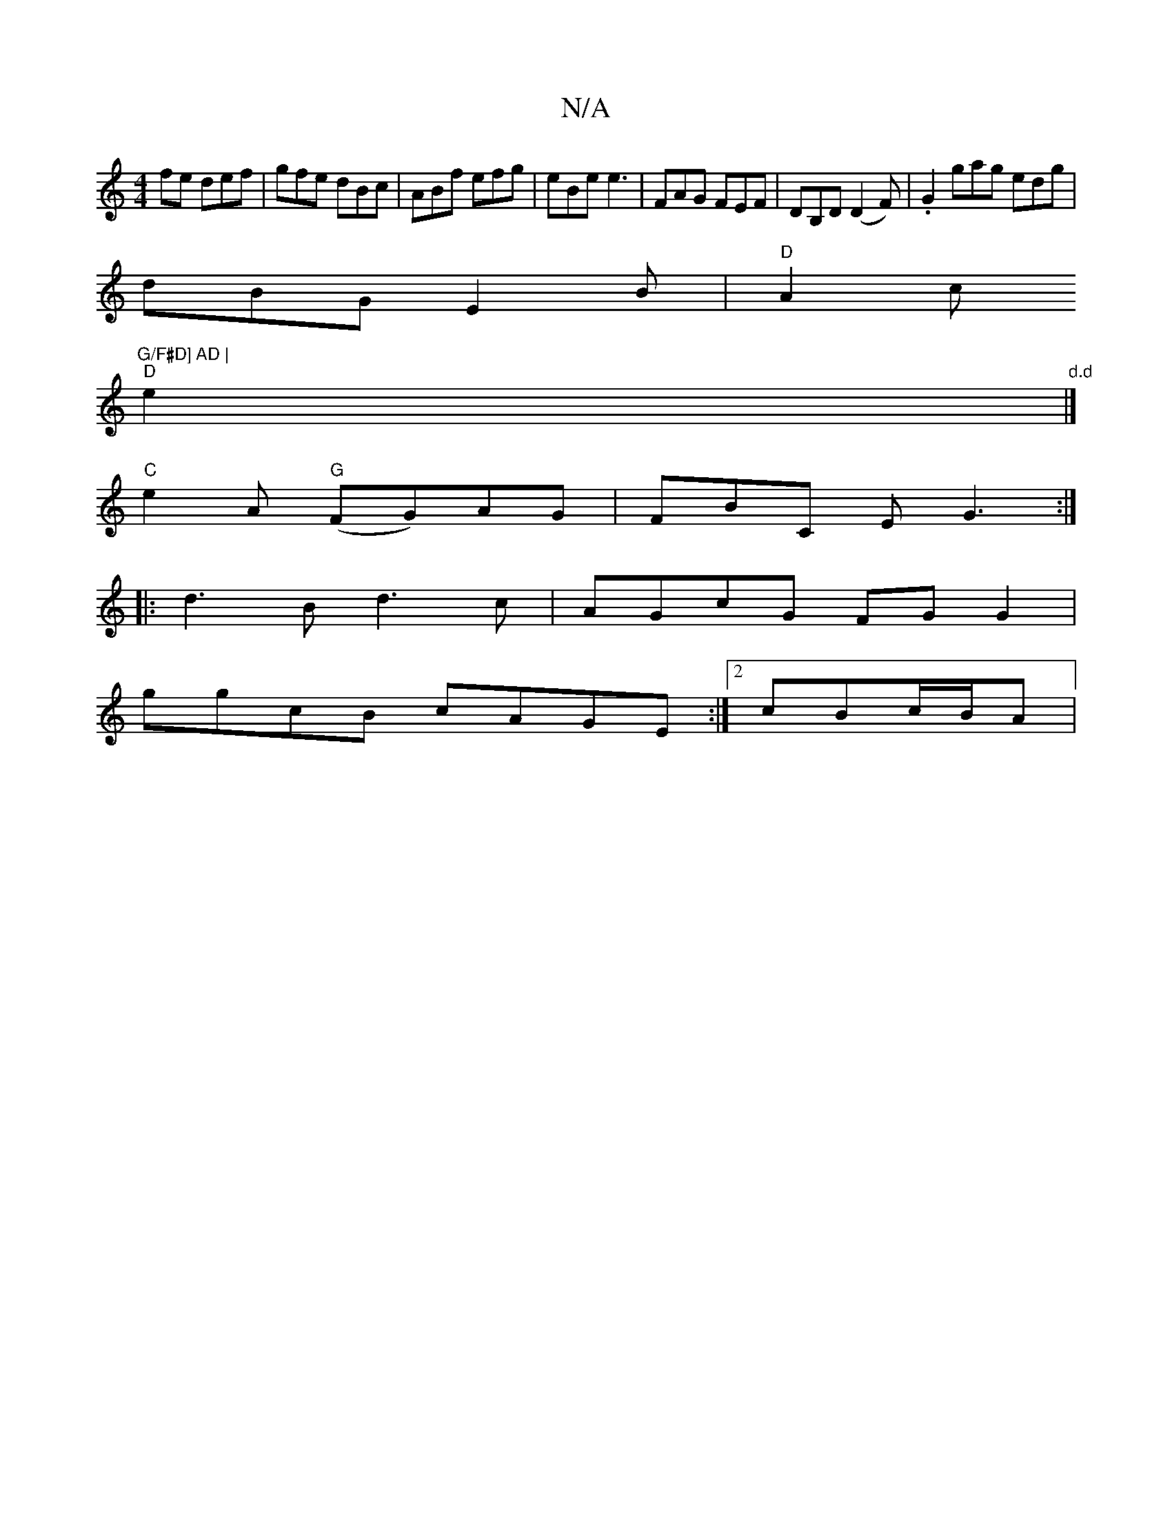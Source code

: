 X:1
T:N/A
M:4/4
R:N/A
K:Cmajor
fe def| gfe dBc | ABf efg | eBe e3 | FAG FEF | DB,D (D2 F) | .G2 gag edg |
dBG E2B | "D"A2c "G/F#D] AD |
"D"e2 " d.d" |]
"C"e2A "G"(FG)AG | FBC E G3:|
|:d3B d3 c |AGcG FG G2|
ggcB cAGE:|2 cBc/2B/2A | 